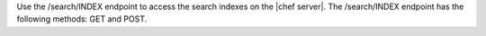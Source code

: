 .. The contents of this file are included in multiple topics.
.. This file should not be changed in a way that hinders its ability to appear in multiple documentation sets.

Use the /search/INDEX endpoint to access the search indexes on the |chef server|. The /search/INDEX endpoint has the following methods: GET and POST.
